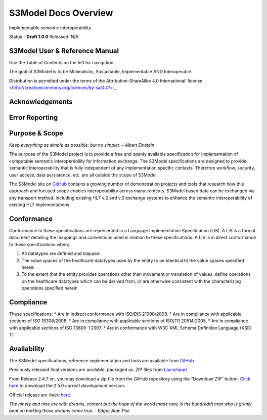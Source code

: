 =====================
S3Model Docs Overview
=====================

Implementable semantic interoperability.

Status - **Draft 1.0.0** Released: N/A

S3Model User & Reference Manual
-----------------------------

Use the Table of Contents on the left for navigation.

The goal of S3Model is to be Minimalistic, Sustainable, Implementable AND Interoperable.


Distribution is permitted under the terms of the Attribution-ShareAlike 4.0 International` license <http://creativecommons.org/licenses/by-sa/4.0/>`_.

Acknowledgements
----------------


Error Reporting
---------------


Purpose & Scope
---------------
*Keep everything as simple as possible; but no simpler. – Albert Einstein*

The purpose of the S3Model project is to provide a free and openly available specification for implementation of computable semantic interoperability for information exchange.
The S3Model specifications are designed to provide semantic interoperability that is fully independent of any implementation specific contexts. Therefore workflow, security, user access, data persistence, etc. are all outside the scope of S3Model.

The S3Model site on `GitHub <https://github.com/S3Model>`_ contains a growing number of demonstration projects and tools that research how this approach and focused scope enables interoperability across many contexts. S3Model based data can be exchanged via any transport method. Including existing HL7 v.2 and v.3 exchange systems to enhance the semantic interoperability of existing HL7 implementations.

Conformance
-----------
Conformance to these specifications are represented in a Language Implementation Specification (LIS). A LIS is a formal document detailing the mappings and conventions used in relation to these specifications.
A LIS is in direct conformance to these specifications when;

1. All datatypes are defined and mapped.
2. The value spaces of the healthcare datatypes used by the entity to be identical to the value spaces specified herein.
3. To the extent that the entity provides operations other than movement or translation of values, define operations on the healthcare datatypes which can be derived from, or are otherwise consistent with the characterizing operations specified herein.

Compliance
----------
These specifications;
* Are in indirect conformance with ISO/DIS 21090/2008.
* Are in compliance with applicable sections of ISO 18308/2008.
* Are in compliance with applicable sections of ISO/TR 20514:2005.
* Are in compliance with applicable sections of ISO 13606-1:2007.
* Are in conformance with W3C XML Schema Definition Language (XSD) 1.1

Availability
------------

The S3Model specifications, reference implementation and tools are available from `GitHub <https://github.com/S3Model/specs>`_

Previously released final versions are available, packaged as .ZIP files from `Launchpad <http://launchpad.net/S3Model-specs>`_

From Release 2.4.7 on, you may download a zip file from the GitHub repository using the “Download ZIP” button. `Click here <https://github.com/S3Model/specs/archive/2_5_0.zip>`_ to download the 2.5.0 *current development* version.

Official release are listed `here <https://github.com/S3Model/specs/releases>`_.

*The ninety and nine are with dreams, content but the hope of the world made new, is the hundredth man who is grimly bent on making those dreams come true. - Edgar Alan Poe*
